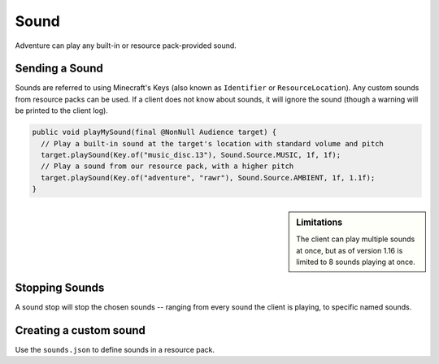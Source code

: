=====
Sound
=====

Adventure can play any built-in or resource pack-provided sound.

Sending a Sound
---------------

Sounds are referred to using Minecraft's Keys (also known as ``Identifier`` or ``ResourceLocation``). Any custom sounds from resource packs can be used. If a client does not know about sounds, it will ignore the sound (though a warning will be printed to the client log).

.. code:: java

  public void playMySound(final @NonNull Audience target) {
    // Play a built-in sound at the target's location with standard volume and pitch
    target.playSound(Key.of("music_disc.13"), Sound.Source.MUSIC, 1f, 1f);
    // Play a sound from our resource pack, with a higher pitch
    target.playSound(Key.of("adventure", "rawr"), Sound.Source.AMBIENT, 1f, 1.1f);
  }

.. sidebar:: Limitations

  The client can play multiple sounds at once, but as of version 1.16 is limited to 8 sounds playing at once.

Stopping Sounds
---------------

A sound stop will stop the chosen sounds -- ranging from every sound the client is playing, to specific named sounds.


Creating a custom sound
-----------------------

Use the ``sounds.json`` to define sounds in a resource pack.

